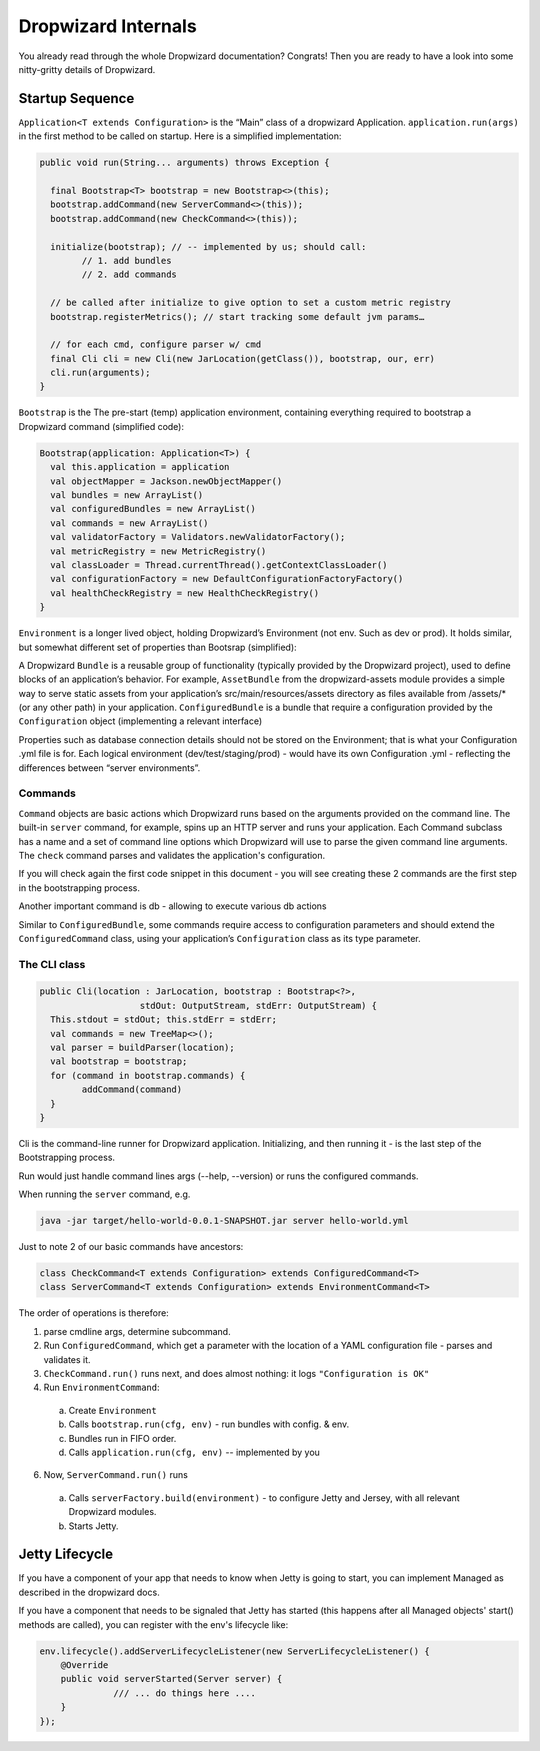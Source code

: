 .. _man-internals:

####################
Dropwizard Internals
####################

You already read through the whole Dropwizard documentation? 
Congrats! Then you are ready to have a look into some nitty-gritty details of Dropwizard.  

Startup Sequence
================

``Application<T extends Configuration>`` is the “Main” class of a dropwizard Application.
``application.run(args)`` in the first method to be called on startup. Here is a simplified implementation:

.. code-block:: java

	public void run(String... arguments) throws Exception {

	  final Bootstrap<T> bootstrap = new Bootstrap<>(this);
	  bootstrap.addCommand(new ServerCommand<>(this));
	  bootstrap.addCommand(new CheckCommand<>(this));

	  initialize(bootstrap); // -- implemented by us; should call:
		// 1. add bundles
		// 2. add commands
	  
	  // be called after initialize to give option to set a custom metric registry
	  bootstrap.registerMetrics(); // start tracking some default jvm params…

	  // for each cmd, configure parser w/ cmd
	  final Cli cli = new Cli(new JarLocation(getClass()), bootstrap, our, err)
	  cli.run(arguments); 
	}

``Bootstrap`` is the The pre-start (temp) application environment, containing everything required to bootstrap a Dropwizard command (simplified code):

.. code-block:: kotlin

	Bootstrap(application: Application<T>) {
	  val this.application = application
	  val objectMapper = Jackson.newObjectMapper()
	  val bundles = new ArrayList()
	  val configuredBundles = new ArrayList()
	  val commands = new ArrayList()
	  val validatorFactory = Validators.newValidatorFactory();
	  val metricRegistry = new MetricRegistry()
	  val classLoader = Thread.currentThread().getContextClassLoader()
	  val configurationFactory = new DefaultConfigurationFactoryFactory()
	  val healthCheckRegistry = new HealthCheckRegistry()
	}

``Environment`` is a longer lived object, holding Dropwizard’s Environment (not env. Such as dev or prod). It holds similar, but somewhat different set of properties than Bootsrap (simplified):

.. code-block:: kotlin
	Environment {
	  // from bootstrap
	  val objectMapper
	  val classLoader  
	  val metricRegistry
	  val healthCheckRegistry
	  val validator = bootstrap.getValidatorFactory().getValidator()

	  // extra:
	  val bundles = new ArrayList()
	  val configuredBundles = new ArrayList()


	  // sub-environments:
	  val servletEnvironment -- exposed via servlets() method 
	  val jerseyEnvironment -- exposed via jersey() method 
	  val adminEnvironment -- exposed via admin() method 

	}

A Dropwizard ``Bundle`` is a reusable group of functionality (typically provided by the Dropwizard project), used to define blocks of an application’s behavior. 
For example, ``AssetBundle`` from the dropwizard-assets module provides a simple way to serve static assets from your application’s src/main/resources/assets directory as files available from /assets/* (or any other path) in your application.
``ConfiguredBundle`` is a bundle that require a configuration provided by the ``Configuration`` object (implementing a relevant interface)

Properties such as database connection details should not be stored on the Environment; that is what your Configuration .yml file is for. 
Each logical environment (dev/test/staging/prod) - would have its own Configuration .yml - reflecting the differences between “server environments”.

Commands
********

``Command`` objects are basic actions which Dropwizard runs based on the arguments provided on the command line. The built-in ``server`` command, for example, spins up an HTTP server and runs your application. Each Command subclass has a name and a set of command line options which Dropwizard will use to parse the given command line arguments.
The ``check`` command parses and validates the application's configuration.

If you will check again the first code snippet in this document - you will see creating these 2 commands are the first step in the bootstrapping process.

Another important command is db - allowing to execute various db actions

Similar to ``ConfiguredBundle``, some commands require access to configuration parameters and should extend the ``ConfiguredCommand`` class, using your application’s ``Configuration`` class as its type parameter. 


The CLI class
*************

.. code-block:: java

	public Cli(location : JarLocation, bootstrap : Bootstrap<?>, 
			   stdOut: OutputStream, stdErr: OutputStream) {
	  This.stdout = stdOut; this.stdErr = stdErr;
	  val commands = new TreeMap<>();
	  val parser = buildParser(location);
	  val bootstrap = bootstrap;
	  for (command in bootstrap.commands) {
		addCommand(command)
	  }
	}

Cli is the command-line runner for Dropwizard application.
Initializing, and then running it - is the last step of the Bootstrapping process.

Run would just handle command lines args (--help, --version) or runs the configured commands.

When running the ``server`` command, e.g.

.. code-block:: 

  java -jar target/hello-world-0.0.1-SNAPSHOT.jar server hello-world.yml

Just to note 2 of our basic commands have ancestors:

.. code-block:: java

  class CheckCommand<T extends Configuration> extends ConfiguredCommand<T>
  class ServerCommand<T extends Configuration> extends EnvironmentCommand<T>

The order of operations is therefore:

1. parse cmdline args, determine subcommand.
2. Run ``ConfiguredCommand``, which get a parameter with the location of a YAML configuration file - parses and validates it.
3. ``CheckCommand.run()`` runs next, and does almost nothing: it logs ``"Configuration is OK"``
4. Run ``EnvironmentCommand``:
  a. Create ``Environment`` 
  b. Calls ``bootstrap.run(cfg, env)`` - run bundles with config. & env.
  c. Bundles run in FIFO order.
  d. Calls ``application.run(cfg, env)`` -- implemented by you
6. Now, ``ServerCommand.run()`` runs
  a. Calls ``serverFactory.build(environment)`` - to configure Jetty and Jersey, with all relevant Dropwizard modules.
  b. Starts Jetty.


Jetty Lifecycle
===============
If you have a component of your app that needs to know when Jetty is going to start, 
you can implement Managed as described in the dropwizard docs. 

If you have a component that needs to be signaled that Jetty has started 
(this happens after all Managed objects' start() methods are called), 
you can register with the env's lifecycle like:

.. code-block:: java

        env.lifecycle().addServerLifecycleListener(new ServerLifecycleListener() {
            @Override
            public void serverStarted(Server server) {
                      /// ... do things here ....
            }
        });
